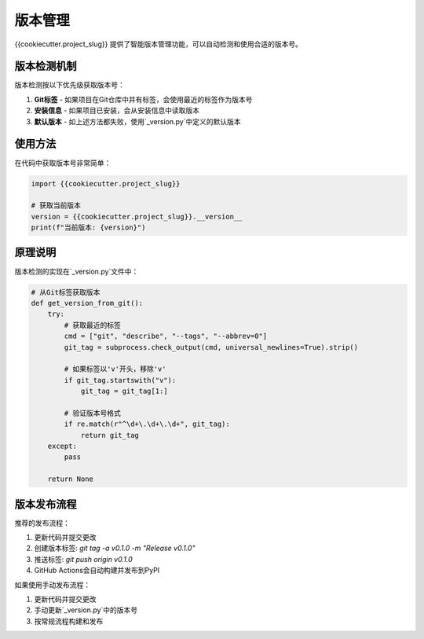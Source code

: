 =====
版本管理
=====

{{cookiecutter.project_slug}} 提供了智能版本管理功能，可以自动检测和使用合适的版本号。

版本检测机制
-----------

版本检测按以下优先级获取版本号：

1. **Git标签** - 如果项目在Git仓库中并有标签，会使用最近的标签作为版本号
2. **安装信息** - 如果项目已安装，会从安装信息中读取版本
3. **默认版本** - 如上述方法都失败，使用`_version.py`中定义的默认版本

使用方法
---------

在代码中获取版本号非常简单：

.. code-block:: python

    import {{cookiecutter.project_slug}}

    # 获取当前版本
    version = {{cookiecutter.project_slug}}.__version__
    print(f"当前版本: {version}")

原理说明
---------

版本检测的实现在`_version.py`文件中：

.. code-block:: python

    # 从Git标签获取版本
    def get_version_from_git():
        try:
            # 获取最近的标签
            cmd = ["git", "describe", "--tags", "--abbrev=0"]
            git_tag = subprocess.check_output(cmd, universal_newlines=True).strip()

            # 如果标签以'v'开头，移除'v'
            if git_tag.startswith("v"):
                git_tag = git_tag[1:]

            # 验证版本号格式
            if re.match(r"^\d+\.\d+\.\d+", git_tag):
                return git_tag
        except:
            pass

        return None

版本发布流程
-----------

推荐的发布流程：

1. 更新代码并提交更改
2. 创建版本标签: `git tag -a v0.1.0 -m "Release v0.1.0"`
3. 推送标签: `git push origin v0.1.0`
4. GitHub Actions会自动构建并发布到PyPI

如果使用手动发布流程：

1. 更新代码并提交更改
2. 手动更新`_version.py`中的版本号
3. 按常规流程构建和发布
